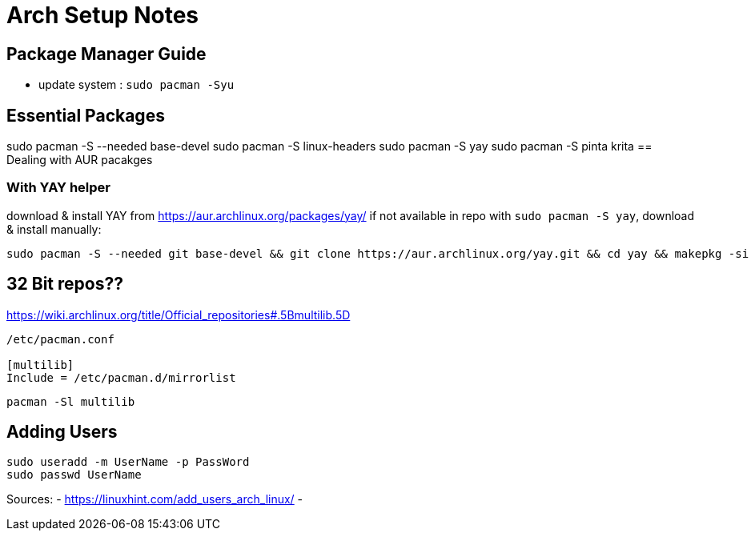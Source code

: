 = Arch Setup Notes

== Package Manager Guide
- update system : `sudo pacman -Syu`


== Essential Packages

sudo pacman -S --needed base-devel
sudo pacman -S linux-headers
sudo pacman -S yay
sudo pacman -S pinta krita
== Dealing with AUR pacakges

=== With YAY helper
download & install YAY from https://aur.archlinux.org/packages/yay/ 
if not available in repo with `sudo pacman -S yay`, download & install manually:
----
sudo pacman -S --needed git base-devel && git clone https://aur.archlinux.org/yay.git && cd yay && makepkg -si
----


== 32 Bit repos??

https://wiki.archlinux.org/title/Official_repositories#.5Bmultilib.5D

----

/etc/pacman.conf

[multilib]
Include = /etc/pacman.d/mirrorlist
----
----
pacman -Sl multilib
----

== Adding Users

----
sudo useradd -m UserName -p PassWord
sudo passwd UserName

----
Sources:
- https://linuxhint.com/add_users_arch_linux/
- 
